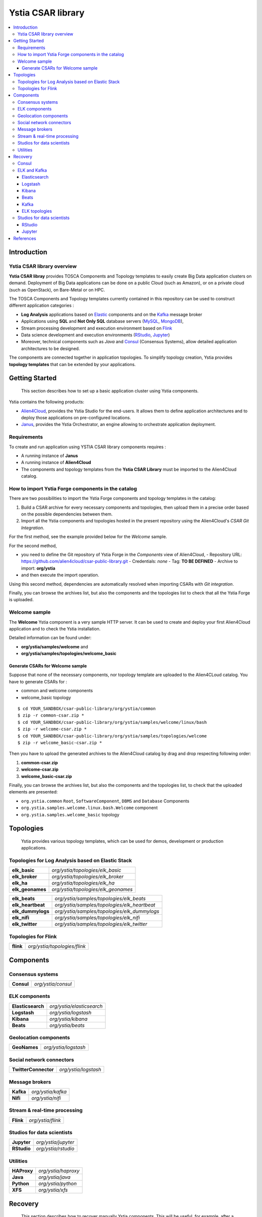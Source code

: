 ##################
Ystia CSAR library
##################

.. contents::
	:local:
	:depth: 4


.. *********************************************************************************************************************

.. _introduction_section:

************
Introduction
************

Ystia CSAR library overview
===========================

**Ystia CSAR libray** provides TOSCA Components and Topology templates to easily create Big Data application clusters on demand.
Deployment of Big Data applications can be done on a public Cloud (such as Amazon), or on a private cloud (such as OpenStack), on Bare-Metal or on HPC.

The TOSCA Components and Topology templates currently contained in this repository can be used to construct different application categories :

- **Log Analysis** applications based on Elastic_ components and on the Kafka_ message broker

- Applications using **SQL** and **Not Only SQL** database servers (MySQL_, MongoDB_),

- Stream processing development and execution environment based on Flink_

- Data science development and execution environments (RStudio_, Jupyter_)

- Moreover, technical components such as *Java* and Consul_ (Consensus Systems), allow detailed application architectures to be designed.

The components are connected together in application topologies.
To simplify topology creation, Ystia provides **topology templates** that can be extended by your applications.


.. _Cloudera: https://www.cloudera.com/
.. _Consul: https://www.consul.io/
.. _Elastic: https://www.elastic.co/products
.. _Flink: https://flink.apache.org/
.. _Hortonworks: https://hortonworks.com/
.. _Jupyter: http://jupyter.org/
.. _Kafka: https://kafka.apache.org/
.. _MapR: https://mapr.com/
.. _MongoDB: https://www.mongodb.com/
.. _MySQL: http://www.mysql.com/
.. _Nifi: https://nifi.apache.org/
.. _PostgreSQL: https://www.postgresql.org/
.. _RStudio: https://www.rstudio.com/


.. *********************************************************************************************************************
.. _getting_started_section:

***************
Getting Started
***************

    This section describes how to set up a basic application cluster using Ystia components.

Ystia contains the following products:

- Alien4Cloud_, provides the Ystia Studio for the end-users. It allows them to define application architectures and to deploy those applications on pre-configured locations.
- Janus_, provides the Ystia Orchestrator, an engine allowing to orchestrate application deployment.


.. _Janus: http://TO_BE_COMPLETED/
.. _Alien4Cloud: http://alien4cloud.github.io/


.. _getting_started_requirements_section:

Requirements
============

To create and run application using YSTIA CSAR library components requires :

- A running instance of **Janus**
- A running instance of **Alien4Cloud**
- The components and topology templates from the **Ystia CSAR Library** must be imported to the Alien4Cloud catalog.

.. _getting_started_build_section:

How to import Ystia Forge components in the catalog
===================================================

There are two possibilities to import the Ystia Forge components and topology templates in the catalog:

#. Build a CSAR archive for every necessary components and topologies, then upload them in a precise order based on the possible dependencies between them.
#. Import all the Ystia components and topologies hosted in the present repository using the Alien4Cloud's *CSAR Git Integration*.

For the first method, see the example provided below for the *Welcome* sample.

For the second method,

- you need to define the Git repository of Ystia Forge in the *Components* view of Alien4Cloud,
  - Repository URL: https://github.com/alien4cloud/csar-public-library.git
  - Credentials: *none*
  - Tag: **TO BE DEFINED**
  - Archive to import: **org/ystia**
- and then execute the import operation.

.. image:: docs/images/ystia_import_via_git.png
    :scale: 100
    :align: center

Using this second method, dependencies are automatically resolved when importing CSARs with *Git integration*.

Finally, you can browse the archives list, but also the components and the topologies list to check that all the Ystia Forge is uploaded.

.. _getting_started_samples_section:

Welcome sample
==============

The **Welcome** Ystia component is a very sample HTTP server.
It can be used to create and deploy your first Alien4Cloud application and to check the Ystia installation.

Detailed information can be found under:

- **org/ystia/samples/welcome** and
- **org/ystia/samples/topologies/welcome_basic**

Generate CSARs for Welcome sample
---------------------------------

Suppose that none of the necessary components, nor topology template are uploaded to the Alien4CLoud catalog.
You have to generate CSARs for :

- common and welcome components
- welcome_basic topology


::

  $ cd YOUR_SANDBOX/csar-public-library/org/ystia/common
  $ zip -r common-csar.zip *
  $ cd YOUR_SANDBOX/csar-public-library/org/ystia/samples/welcome/linux/bash
  $ zip -r welcome-csar.zip *
  $ cd YOUR_SANDBOX/csar-public-library/org/ystia/samples/topologies/welcome
  $ zip -r welcome_basic-csar.zip *


Then you have to upload the generated archives to the Alien4Cloud catalog by drag and drop respecting following order:

#. **common-csar.zip**
#. **welcome-csar.zip**
#. **welcome_basic-csar.zip**


Finally, you can browse the archives list, but also the components and the topologies list, to check that the uploaded elements are presented:

- ``org.ystia.common`` ``Root``, ``SoftwareComponent``, ``DBMS`` and ``Database`` Components
- ``org.ystia.samples.welcome.linux.bash.Welcome`` component
- ``org.ystia.samples.welcome_basic`` topology

.. *********************************************************************************************************************

.. _topologies_section:

**********
Topologies
**********

    Ystia provides various topology templates, which can be used for demos, development or production applications.


.. _topologies_elk_section:

Topologies for Log Analysis based on Elastic Stack
==================================================

+-------------------+----------------------------------------------+
| **elk_basic**     | *org/ystia/topologies/elk_basic*             |
+-------------------+----------------------------------------------+
| **elk_broker**    | *org/ystia/topologies/elk_broker*            |
+-------------------+----------------------------------------------+
| **elk_ha**        | *org/ystia/topologies/elk_ha*                |
+-------------------+----------------------------------------------+
| **elk_geonames**  | *org/ystia/topologies/elk_geonames*          |
+-------------------+----------------------------------------------+

+-------------------+----------------------------------------------+
| **elk_beats**     | *org/ystia/samples/topologies/elk_beats*     |
+-------------------+----------------------------------------------+
| **elk_heartbeat** | *org/ystia/samples/topologies/elk_heartbeat* |
+-------------------+----------------------------------------------+
| **elk_dummylogs** | *org/ystia/samples/topologies/elk_dummylogs* |
+-------------------+----------------------------------------------+
| **elk_nifi**      | *org/ystia/samples/topologies/elk_nifi*      |
+-------------------+----------------------------------------------+
| **elk_twitter**   | *org/ystia/samples/topologies/elk_twitter*   |
+-------------------+----------------------------------------------+

Topologies for Flink
====================

+-----------+------------------------------+
| **flink** | *org/ystia/topologies/flink* |
+-----------+------------------------------+


.. *********************************************************************************************************************

.. _components_section:

**********
Components
**********


Consensus systems
=================

+------------+--------------------+
| **Consul** | *org/ystia/consul* |
+------------+--------------------+

ELK components
==============

+-------------------+---------------------------+
| **Elasticsearch** | *org/ystia/elasticsearch* |
+-------------------+---------------------------+
| **Logstash**      | *org/ystia/logstash*      |
+-------------------+---------------------------+
| **Kibana**        | *org/ystia/kibana*        |
+-------------------+---------------------------+
| **Beats**         | *org/ystia/beats*         |
+-------------------+---------------------------+


Geolocation components
======================

+--------------+----------------------+
| **GeoNames** | *org/ystia/logstash* |
+--------------+----------------------+


Social network connectors
=========================

+----------------------+----------------------+
| **TwitterConnector** | *org/ystia/logstash* |
+----------------------+----------------------+


Message brokers
===============

+-----------+-------------------+
| **Kafka** | *org/ystia/kafka* |
+-----------+-------------------+
| **Nifi**  | *org/ystia/nifi*  |
+-----------+-------------------+


Stream & real-time processing
=============================

+-----------+-------------------+
| **Flink** | *org/ystia/flink* |
+-----------+-------------------+


Studios for data scientists
===========================

+-------------+---------------------+
| **Jupyter** | *org/ystia/jupyter* |
+-------------+---------------------+
| **RStudio** | *org/ystia/rstudio* |
+-------------+---------------------+


Utilities
=========

+-------------+---------------------+
| **HAProxy** | *org/ystia/haproxy* |
+-------------+---------------------+
| **Java**    | *org/ystia/java*    |
+-------------+---------------------+
| **Python**  | *org/ystia/python*  |
+-------------+---------------------+
| **XFS**     | *org/ystia/xfs*     |
+-------------+---------------------+



.. *********************************************************************************************************************

.. _recovery_section:

********
Recovery
********

    This section describes how to recover manually Ystia components.
    This will be useful, for example, after a reboot of VMs that host Ystia components.

    The start/stop scripts of Ystia components are integrated as **services** into the Linux init system **systemd**.

Some Ystia components/services are automatically started at boot, while others are not.

Useful **systemd** basic commands:

- To start a service::

    $ sudo systemctl start <service-name>

- To stop a service::

    $ sudo systemctl stop <service-name>

- To get the status of a service, followed by most recent log data from the journal::

    $ sudo systemctl status <service-name>

- To show the messages for the service::

    $ journalctl -u <service-name>

  or::

    $ journalctl -u <service-name> --no-pager

Consul
======

The Consul component (agent and server) matches the **consul** systemd service.

The **consul** service is not started at boot.

The **consul** service corresponding to the server must be started first, then the **consul** services corresponding
to the agents can be started.

ELK and Kafka
=============

Elasticsearch
-------------

The Elasticsearch component matches the **elasticsearch** systemd service.

The **elasticsearch** service is not started at boot.

If the Elasticsearch component depends on a Consul agent, the associated **consul** service must be started first.

Logstash
--------

The Logstash component matches the **logstash** systemd service.

The **logstash** service is not started at boot.

If the Logstash component depends on a Consul agent, the associated **consul** service must be started first.

Kibana
------

The Kibana component matches two systemd services:

- **kibana** service
- **elasticsearch** service corresponding to the Elasticsearch client associated to Kibana.

When the **kibana** service is started, the **elasticsearch** service is automatically started.

When the **kibana** service is stopped, the **elasticsearch** service is not automatically stopped.

So, to start Kibana component, just start the **kibana** service. To stop Kibana component,
stop the **elasticsearch** service, then the **kibana** service .

The **kibana** service is not started at boot.

If the Kibana component depends on a Consul agent, the associated **consul** service must be started first.

Beats
-----

Each Beats component matches one systemd service :

- FileBeat: **filebeat** service
- PacketBeat: **packetbeat** service
- TopBeat: **topbeat** service

The beat services are not started at boot.

Kafka
-----

The Kafka component matches two systemd services:

- **zookeeper** service
- **kafka** service

To start Kafka component, start first the **zookeeper** service, then the **kafka** service.

To stop Kafka component, stop first the **kafka** service, then the **zookeeper** service.

The **zookeeper** and **kafka** services are not started at boot.

If the Kafka component depends on a Consul agent, the associated **consul** service must be started first.

For a Kafka cluster, **zookeeper** services must be started first on all the nodes of the cluster,
then **kafka** services can be started.

ELK topologies
--------------

For **elk-basic** topology, the start order of the services is the following:

- Start consul server on Compute_CS
- Start consul agents on Compute_ES, Compute_KBN, and Compute_LS
- Start elasticsearch service on Compute_ES
- Start kibana service on Compute_KBN (elasticsearch client service is automatically started)
- Sart logstash service on Compute_LS.

For **elk-broker** topology, the start order of the services is the following:

- Start consul server on Compute_CS
- Start consul agents on Compute_ES, Compute_KBN, Compute_KFK, Compute_LI and Compute_LS
- Start elasticsearch service on Compute_ES
- Start kibana service on Compute_KBN (elasticsearch client service is automatically started)
- Start zookeeper service, then kafka service on Compute_KFK
- Start logstash service on Compute_LI
- Start logstash service on Compute_LS.

For **elk-ha** topology:

- Mount the **LinuxFileSystem** on the nodes of Elasticsearch cluster and Kafka cluster. For example::

      $ sudo mount /dev/vdb1 /mountedStorageES
      $ sudo mount /dev/vdb1 /mountedStorageKFK

- Start services in the same order as for **elk-broker** topology except for Kafka cluster.
  Indeed, **zookeeper** services must be started first on all the nodes of the cluster,
  then **kafka** services can be started.

Studios for data scientists
===========================

RStudio
-------

The RStudio component matches the **rstudio-server** systemd service.

The **rstudio-server** service is automatically started at boot.

Jupyter
-------

The Jupyter component matches the **jupyter** systemd service.

The **jupyter** service is not started at boot.



.. *********************************************************************************************************************

.. _references_section:

**********
References
**********

Alien4Cloud documentation
  https://alien4cloud.github.io/#/documentation/1.4.0/index.html

Janus documentation
  https://TO_BE_COMPLETED


**TO BE COMPLETED.....**


